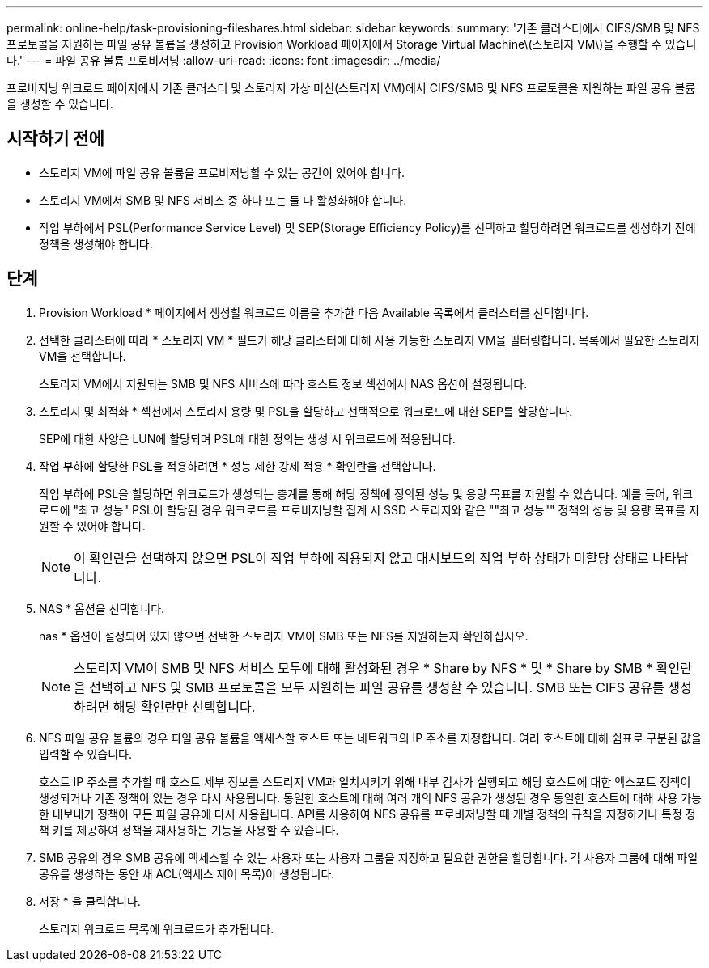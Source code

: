 ---
permalink: online-help/task-provisioning-fileshares.html 
sidebar: sidebar 
keywords:  
summary: '기존 클러스터에서 CIFS/SMB 및 NFS 프로토콜을 지원하는 파일 공유 볼륨을 생성하고 Provision Workload 페이지에서 Storage Virtual Machine\(스토리지 VM\)을 수행할 수 있습니다.' 
---
= 파일 공유 볼륨 프로비저닝
:allow-uri-read: 
:icons: font
:imagesdir: ../media/


[role="lead"]
프로비저닝 워크로드 페이지에서 기존 클러스터 및 스토리지 가상 머신(스토리지 VM)에서 CIFS/SMB 및 NFS 프로토콜을 지원하는 파일 공유 볼륨을 생성할 수 있습니다.



== 시작하기 전에

* 스토리지 VM에 파일 공유 볼륨을 프로비저닝할 수 있는 공간이 있어야 합니다.
* 스토리지 VM에서 SMB 및 NFS 서비스 중 하나 또는 둘 다 활성화해야 합니다.
* 작업 부하에서 PSL(Performance Service Level) 및 SEP(Storage Efficiency Policy)를 선택하고 할당하려면 워크로드를 생성하기 전에 정책을 생성해야 합니다.




== 단계

. Provision Workload * 페이지에서 생성할 워크로드 이름을 추가한 다음 Available 목록에서 클러스터를 선택합니다.
. 선택한 클러스터에 따라 * 스토리지 VM * 필드가 해당 클러스터에 대해 사용 가능한 스토리지 VM을 필터링합니다. 목록에서 필요한 스토리지 VM을 선택합니다.
+
스토리지 VM에서 지원되는 SMB 및 NFS 서비스에 따라 호스트 정보 섹션에서 NAS 옵션이 설정됩니다.

. 스토리지 및 최적화 * 섹션에서 스토리지 용량 및 PSL을 할당하고 선택적으로 워크로드에 대한 SEP를 할당합니다.
+
SEP에 대한 사양은 LUN에 할당되며 PSL에 대한 정의는 생성 시 워크로드에 적용됩니다.

. 작업 부하에 할당한 PSL을 적용하려면 * 성능 제한 강제 적용 * 확인란을 선택합니다.
+
작업 부하에 PSL을 할당하면 워크로드가 생성되는 총계를 통해 해당 정책에 정의된 성능 및 용량 목표를 지원할 수 있습니다. 예를 들어, 워크로드에 "최고 성능" PSL이 할당된 경우 워크로드를 프로비저닝할 집계 시 SSD 스토리지와 같은 ""최고 성능"" 정책의 성능 및 용량 목표를 지원할 수 있어야 합니다.

+
[NOTE]
====
이 확인란을 선택하지 않으면 PSL이 작업 부하에 적용되지 않고 대시보드의 작업 부하 상태가 미할당 상태로 나타납니다.

====
. NAS * 옵션을 선택합니다.
+
nas * 옵션이 설정되어 있지 않으면 선택한 스토리지 VM이 SMB 또는 NFS를 지원하는지 확인하십시오.

+
[NOTE]
====
스토리지 VM이 SMB 및 NFS 서비스 모두에 대해 활성화된 경우 * Share by NFS * 및 * Share by SMB * 확인란을 선택하고 NFS 및 SMB 프로토콜을 모두 지원하는 파일 공유를 생성할 수 있습니다. SMB 또는 CIFS 공유를 생성하려면 해당 확인란만 선택합니다.

====
. NFS 파일 공유 볼륨의 경우 파일 공유 볼륨을 액세스할 호스트 또는 네트워크의 IP 주소를 지정합니다. 여러 호스트에 대해 쉼표로 구분된 값을 입력할 수 있습니다.
+
호스트 IP 주소를 추가할 때 호스트 세부 정보를 스토리지 VM과 일치시키기 위해 내부 검사가 실행되고 해당 호스트에 대한 엑스포트 정책이 생성되거나 기존 정책이 있는 경우 다시 사용됩니다. 동일한 호스트에 대해 여러 개의 NFS 공유가 생성된 경우 동일한 호스트에 대해 사용 가능한 내보내기 정책이 모든 파일 공유에 다시 사용됩니다. API를 사용하여 NFS 공유를 프로비저닝할 때 개별 정책의 규칙을 지정하거나 특정 정책 키를 제공하여 정책을 재사용하는 기능을 사용할 수 있습니다.

. SMB 공유의 경우 SMB 공유에 액세스할 수 있는 사용자 또는 사용자 그룹을 지정하고 필요한 권한을 할당합니다. 각 사용자 그룹에 대해 파일 공유를 생성하는 동안 새 ACL(액세스 제어 목록)이 생성됩니다.
. 저장 * 을 클릭합니다.
+
스토리지 워크로드 목록에 워크로드가 추가됩니다.


